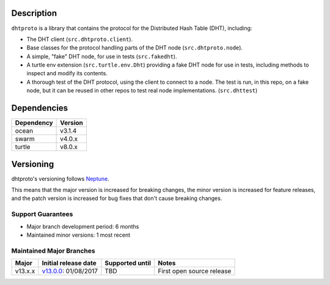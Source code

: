 Description
===========

``dhtproto`` is a library that contains the protocol for the Distributed Hash
Table (DHT), including:

* The DHT client (``src.dhtproto.client``).
* Base classes for the protocol handling parts of the DHT node
  (``src.dhtproto.node``).
* A simple, "fake" DHT node, for use in tests (``src.fakedht``).
* A turtle env extension (``src.turtle.env.Dht``) providing a fake DHT node for
  use in tests, including methods to inspect and modify its contents.
* A thorough test of the DHT protocol, using the client to connect to a node.
  The test is run, in this repo, on a fake node, but it can be reused in other
  repos to test real node implementations. (``src.dhttest``)

Dependencies
============

==========  =======
Dependency  Version
==========  =======
ocean       v3.1.4
swarm       v4.0.x
turtle      v8.0.x
==========  =======

Versioning
==========

dhtproto's versioning follows `Neptune
<https://github.com/sociomantic-tsunami/neptune/blob/master/doc/library-user.rst>`_.

This means that the major version is increased for breaking changes, the minor
version is increased for feature releases, and the patch version is increased
for bug fixes that don't cause breaking changes.

Support Guarantees
------------------

* Major branch development period: 6 months
* Maintained minor versions: 1 most recent

Maintained Major Branches
-------------------------

======= ==================== =============== =====
Major   Initial release date Supported until Notes
======= ==================== =============== =====
v13.x.x v13.0.0_: 01/08/2017 TBD             First open source release
======= ==================== =============== =====

.. _v13.0.0: https://github.com/sociomantic-tsunami/dhtproto/releases/tag/v13.0.0
